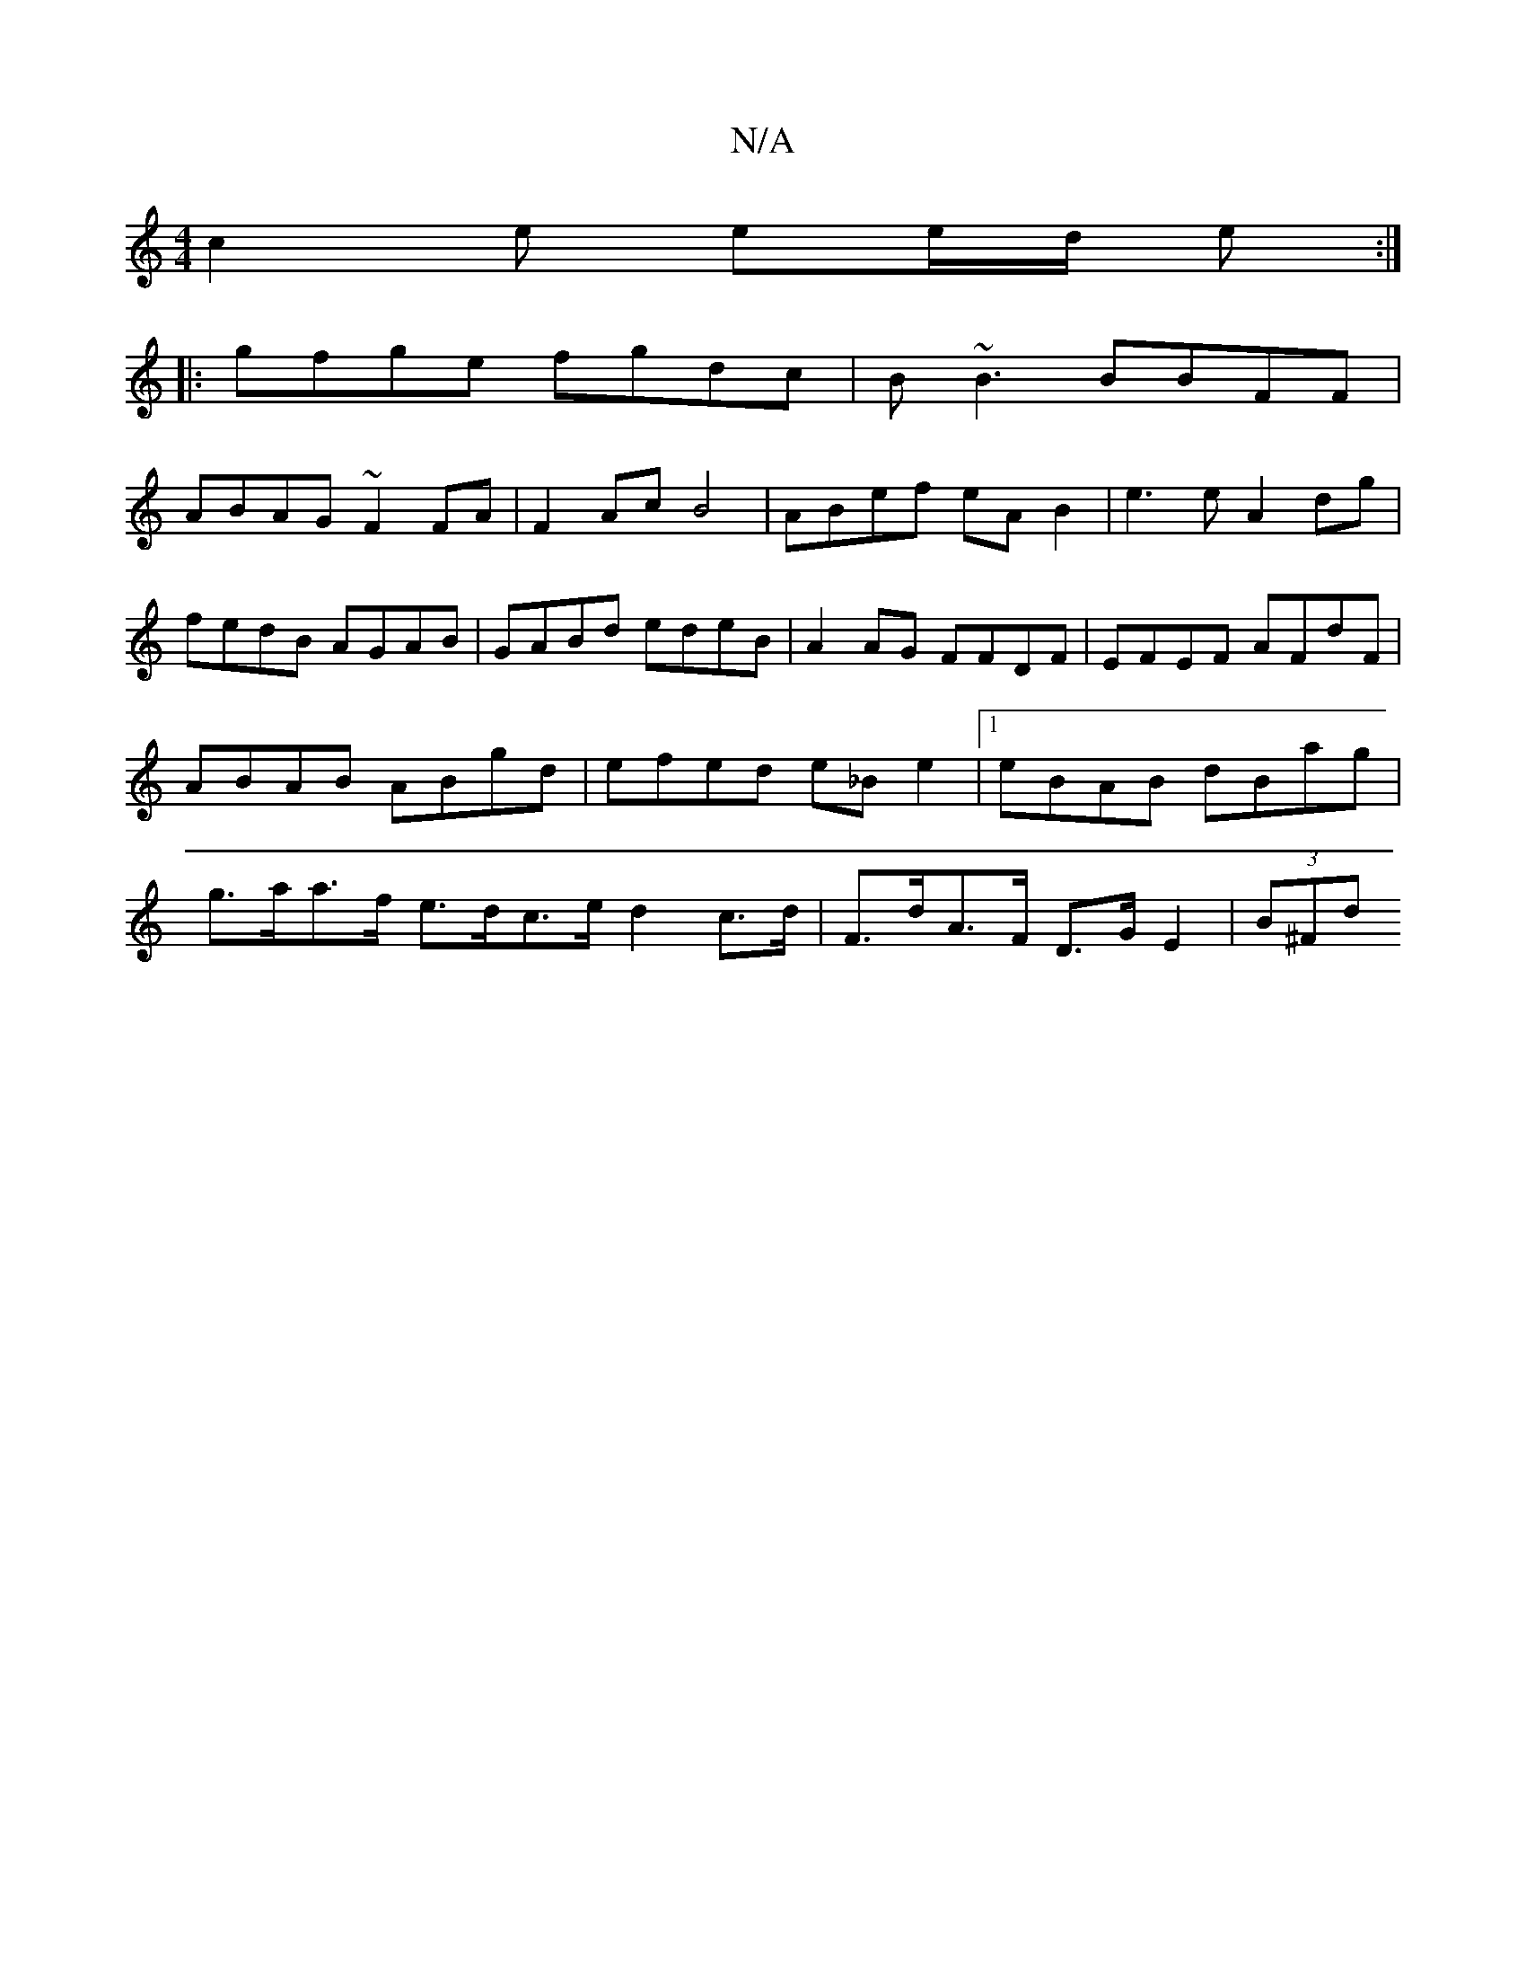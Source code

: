 X:1
T:N/A
M:4/4
R:N/A
K:Cmajor
c2 e ee/d/ e :|
|:gfge fgdc |B~B3 BBFF|
ABAG ~F2FA|F2Ac B4|ABef eA B2|e3 e A2dg|fedB AGAB|GABd edeB|A2AG FFDF|EFEF AFdF|ABAB ABgd|efed e_B e2|1 eBAB dBag | g>aa>f e>dc>e d2 c>d | F>dA>F D>GE2 | (3B^Fd